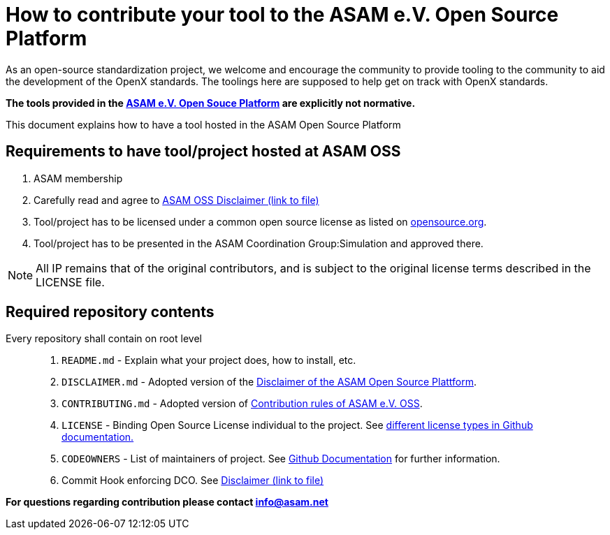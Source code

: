 = How to contribute your tool to the ASAM e.V. Open Source Platform

As an open-source standardization project, we welcome and encourage the community to provide tooling to the community to aid the development of the OpenX standards.
The toolings here are supposed to help get on track with OpenX standards. 

**The tools provided in the https://github.com/asam-oss[ASAM e.V. Open Souce Platform] are explicitly not normative.**

This document explains how to have a tool hosted in the ASAM Open Source Platform

== Requirements to have tool/project hosted at ASAM OSS

. ASAM membership
. Carefully read and agree to link:DISCLAIMER.md[ASAM OSS Disclaimer (link to file)]
. Tool/project has to be licensed under a common open source license as listed on https://opensource.org/licenses/alphabetical[opensource.org].
. Tool/project has to be presented in the ASAM Coordination Group:Simulation and approved there. 

NOTE: All IP remains that of the original contributors, and is subject to the original license terms described in the LICENSE file.


== Required repository contents 

Every repository shall contain on root level::

. `README.md` - Explain what your project does, how to install, etc.
. `DISCLAIMER.md` - Adopted version of the link:DISCLAIMER.md[Disclaimer of the ASAM Open Source Plattform].
. `CONTRIBUTING.md` - Adopted version of link:CONTRIBUTING.md[Contribution rules of ASAM e.V. OSS].
. `LICENSE` - Binding Open Source License individual to the project. See https://docs.github.com/en/github/creating-cloning-and-archiving-repositories/licensing-a-repository#where-does-the-license-live-on-my-repository[different license types in Github documentation.]
. `CODEOWNERS` - List of maintainers of project. See https://docs.github.com/en/github/creating-cloning-and-archiving-repositories/about-code-owners[Github Documentation] for further information.
. Commit Hook enforcing DCO. See link:DISCLAIMER.md[Disclaimer (link to file)]



**For questions regarding contribution please contact info@asam.net**



